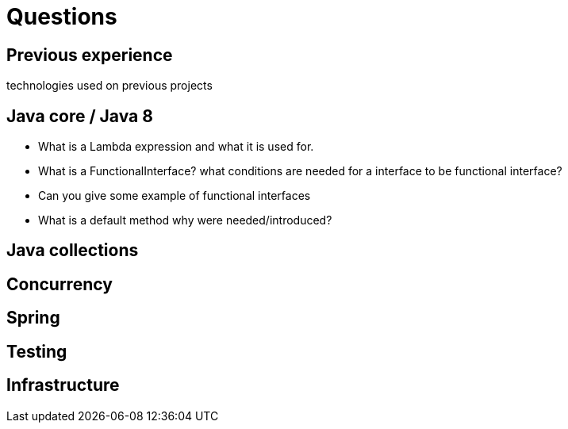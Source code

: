 = Questions

== Previous experience
technologies used on previous projects

== Java core / Java 8
* What is a Lambda expression and what it is used for. 
* What is a FunctionalInterface? what conditions are needed for a interface to be functional interface? 
* Can you give some example of functional interfaces
* What is a default method why were needed/introduced?


== Java collections

== Concurrency

== Spring

== Testing

== Infrastructure

